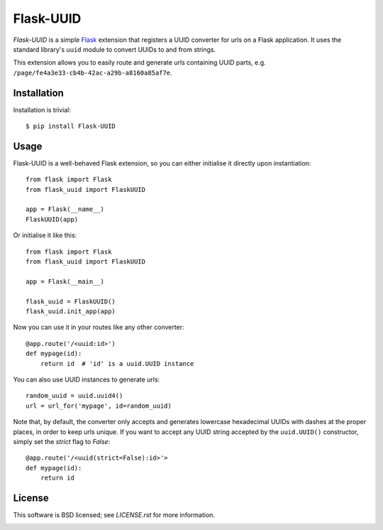 ==========
Flask-UUID
==========

*Flask-UUID* is a simple Flask_ extension that registers a UUID converter for
urls on a Flask application. It uses the standard library's ``uuid`` module to
convert UUIDs to and from strings.

This extension allows you to easily route and generate urls containing UUID parts,
e.g. ``/page/fe4a3e33-cb4b-42ac-a29b-a8160a85af7e``.

.. _Flask: http://flask.pocoo.org


Installation
============

Installation is trivial::

    $ pip install Flask-UUID


Usage
=====

Flask-UUID is a well-behaved Flask extension, so you can either initialise it
directly upon instantiation::

    from flask import Flask
    from flask_uuid import FlaskUUID

    app = Flask(__name__)
    FlaskUUID(app)

Or initialise it like this::

    from flask import Flask
    from flask_uuid import FlaskUUID

    app = Flask(__main__)

    flask_uuid = FlaskUUID()
    flask_uuid.init_app(app)

Now you can use it in your routes like any other converter::

    @app.route('/<uuid:id>')
    def mypage(id):
        return id  # 'id' is a uuid.UUID instance

You can also use UUID instances to generate urls::

    random_uuid = uuid.uuid4()
    url = url_for('mypage', id=random_uuid)

Note that, by default, the converter only accepts and generates lowercase
hexadecimal UUIDs with dashes at the proper places, in order to keep urls
unique. If you want to accept any UUID string accepted by the ``uuid.UUID()``
constructor, simply set the `strict` flag to `False`::

    @app.route('/<uuid(strict=False):id>'>
    def mypage(id):
        return id


License
=======

This software is BSD licensed; see `LICENSE.rst` for more information.


.. image:: https://d2weczhvl823v0.cloudfront.net/wbolster/flask-uuid/trend.png
   :alt: Bitdeli badge
   :target: https://bitdeli.com/free
